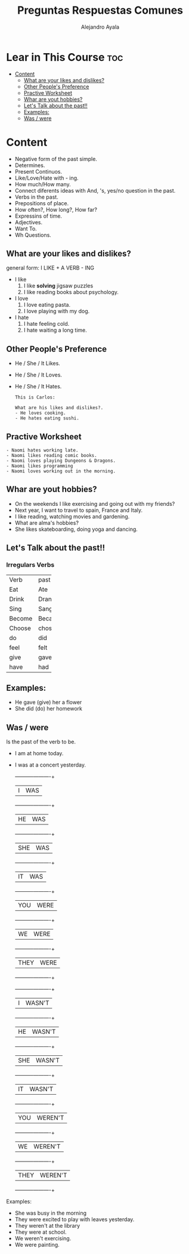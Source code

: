 #+title: Preguntas Respuestas Comunes
#+author: Alejandro Ayala
#+startup: show2levels

* Lear in This Course :toc:
- [[#content][Content]]
  - [[#what-are-your-likes-and-dislikes][What are your likes and dislikes?]]
  - [[#other-peoples-preference][Other People's Preference]]
  - [[#practive-worksheet][Practive Worksheet]]
  - [[#whar-are-yout-hobbies][Whar are yout hobbies?]]
  - [[#lets-talk-about-the-past][Let's Talk about the past!!]]
  - [[#examples][Examples:]]
  - [[#was--were][Was / were]]

* Content
- Negative form of the past simple.
- Determines.
- Present Continuos.
- Like/Love/Hate with - ing.
- How much/How many.
- Connect diferents ideas with And, 's, yes/no question in the past.
- Verbs in the past.
- Prepositions of place.
- How often?, How long?, How far?
- Expressins of time.
- Adjectives.
- Want To.
- Wh Questions.

** What are your likes and dislikes?
general form:  I LIKE + A VERB - ING

+ I like
  1. I like *solving* jigsaw puzzles
  2. I like reading books about psychology.

+ I love
  1. I love eating pasta.
  2. I love playing with my dog.

+ I hate
  1. I hate feeling cold.
  2. I hate waiting a long time.

** Other People's Preference
- He / She / It Likes.
- He / She / It Loves.
- He / She / It Hates.

  #+begin_example
  This is Carlos:

  What are his likes and dislikes?.
  - He loves cooking.
  - He hates eating sushi.
  #+end_example

** Practive Worksheet
#+begin_example
- Naomi hates working late.
- Naomi likes reading comic books.
- Naomi loves playing Dungeons & Dragons.
- Naomi likes programming
- Naomi loves working out in the morning.
#+end_example

** Whar are yout hobbies?
- On the weekends I like exercising and going out with my friends?
- Next year, I want to travel to spain, France and Italy.
- I like reading, watching movies and gardening.
- What are alma's hobbies?
- She likes skateboarding, doing yoga and dancing.

** Let's Talk about the past!!
*** Irregulars Verbs

+--------+-------+
|Verb    | past  |
+--------+-------+
|Eat     | Ate   |
+--------+-------+
|Drink   | Drank |
+--------+-------+
|Sing    | Sang  |
+--------+-------+
|Become  | Became|
+--------+-------+
|Choose  | chose |
+--------+-------+
| do     |  did  |
+--------+-------+
|feel    | felt  |
+--------+-------+
|give    | gave  |
+--------+-------+
|have    | had   |
+--------+-------+


** Examples:
- He gave (give) her a flower
- She did (do) her homework

** Was / were
Is the past of the verb to be.

- I am at home today.
- I was at a concert yesterday.

  +----------+----------+
  |I         | WAS      |
  +----------+----------+
  |HE        | WAS      |
  +----------+----------+
  |SHE       | WAS      |
  +----------+----------+
  |IT        | WAS      |
  +----------+----------+
  |YOU       | WERE     |
  +----------+----------+
  |WE        | WERE     |
  +----------+----------+
  |THEY      | WERE     |
  +----------+----------+

  +----------+----------+
  |I         | WASN'T   |
  +----------+----------+
  |HE        | WASN'T   |
  +----------+----------+
  |SHE       | WASN'T   |
  +----------+----------+
  |IT        | WASN'T   |
  +----------+----------+
  |YOU       | WEREN'T  |
  +----------+----------+
  |WE        | WEREN'T  |
  +----------+----------+
  |THEY      | WEREN'T  |
  +----------+----------+

Examples:
- She was busy in the morning
- They were excited to play with leaves yesterday.
- They weren't at the library
- They were at school.
- We weren't exercising.
- We were painting.
